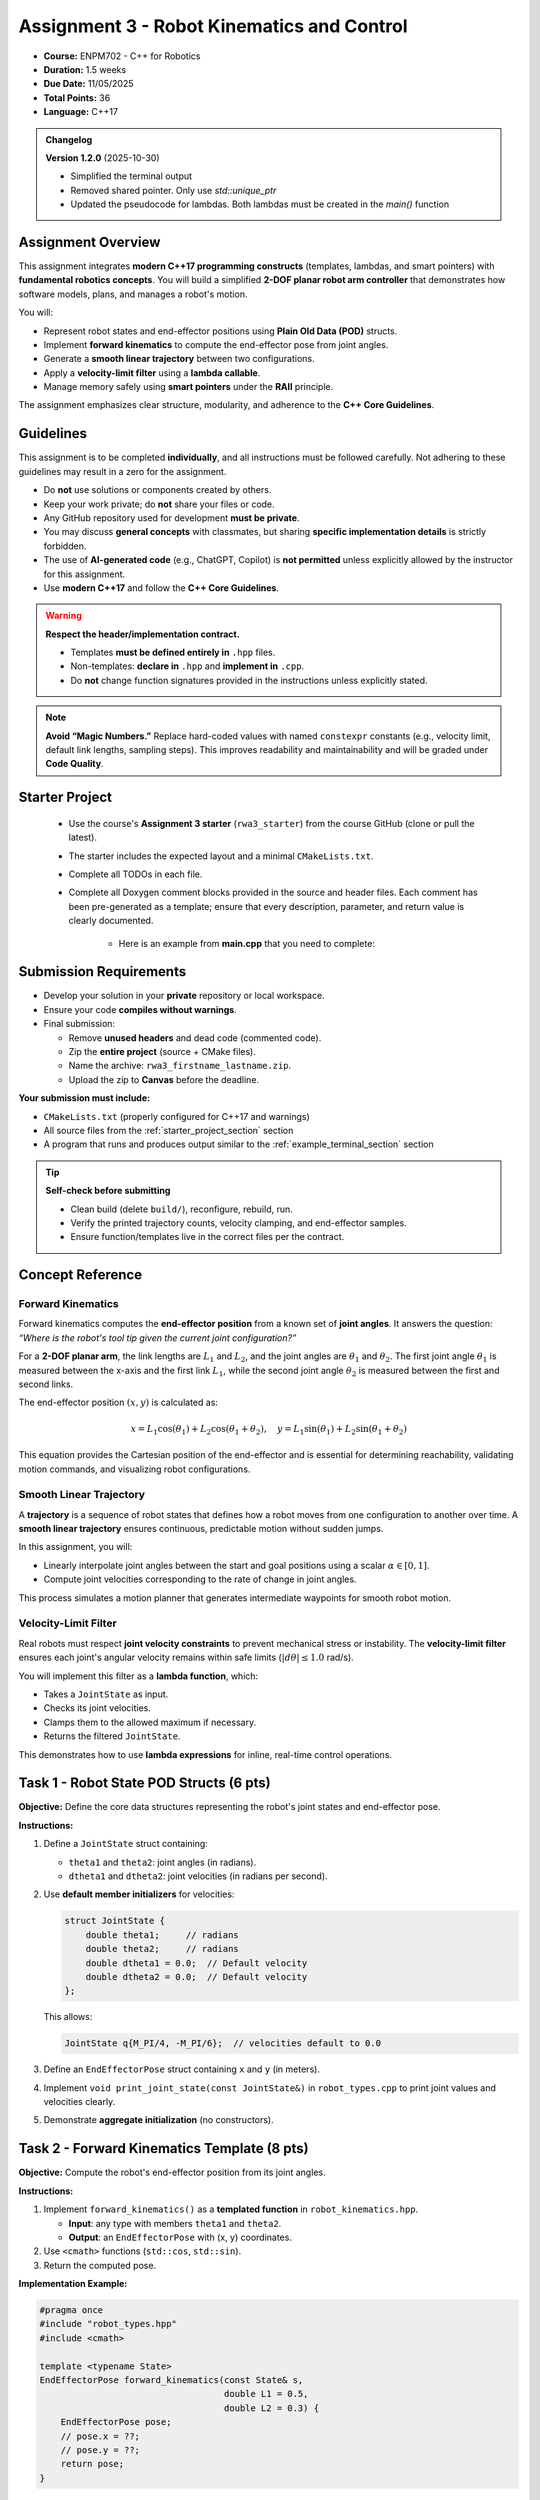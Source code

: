 .. default-domain:: cpp
.. _rwaIII:

====================================================
Assignment 3 - Robot Kinematics and Control
====================================================

- **Course:** ENPM702 - C++ for Robotics  
- **Duration:** 1.5 weeks  
- **Due Date:** 11/05/2025  
- **Total Points:** 36  
- **Language:** C++17  

.. admonition:: Changelog

   **Version 1.2.0** (2025-10-30)

   - Simplified the terminal output
   - Removed shared pointer. Only use `std::unique_ptr`
   - Updated the pseudocode for lambdas. Both lambdas must be created in the `main()` function


----------------------------------------------------
Assignment Overview
----------------------------------------------------

This assignment integrates **modern C++17 programming constructs** (templates, lambdas, and smart pointers) with **fundamental robotics concepts**.  
You will build a simplified **2-DOF planar robot arm controller** that demonstrates how software models, plans, and manages a robot's motion.

You will:

- Represent robot states and end-effector positions using **Plain Old Data (POD)** structs.
- Implement **forward kinematics** to compute the end-effector pose from joint angles.
- Generate a **smooth linear trajectory** between two configurations.
- Apply a **velocity-limit filter** using a **lambda callable**.
- Manage memory safely using **smart pointers** under the **RAII** principle.

The assignment emphasizes clear structure, modularity, and adherence to the **C++ Core Guidelines**.

----------------------------------------------------
Guidelines
----------------------------------------------------

This assignment is to be completed **individually**, and all instructions must be followed carefully. Not adhering to these guidelines may result in a zero for the assignment.

- Do **not** use solutions or components created by others.
- Keep your work private; do **not** share your files or code.
- Any GitHub repository used for development **must be private**.
- You may discuss **general concepts** with classmates, but sharing **specific implementation details** is strictly forbidden.
- The use of **AI-generated code** (e.g., ChatGPT, Copilot) is **not permitted** unless explicitly allowed by the instructor for this assignment.
- Use **modern C++17** and follow the **C++ Core Guidelines**.

.. warning::

   **Respect the header/implementation contract.**  

   - Templates **must be defined entirely in** ``.hpp`` files.  
   - Non-templates: **declare in** ``.hpp`` and **implement in** ``.cpp``.  
   - Do **not** change function signatures provided in the instructions unless explicitly stated.

.. note::

   **Avoid “Magic Numbers.”**  
   Replace hard-coded values with named ``constexpr`` constants (e.g., velocity limit, default link lengths, sampling steps).  
   This improves readability and maintainability and will be graded under **Code Quality**.

.. _starter_project_section:

----------------------------------------------------
Starter Project
----------------------------------------------------

   - Use the course's **Assignment 3 starter** (``rwa3_starter``) from the course GitHub (clone or pull the latest).
   - The starter includes the expected layout and a minimal ``CMakeLists.txt``.
   - Complete all TODOs in each file.
   - Complete all Doxygen comment blocks provided in the source and header files. Each comment has been pre-generated as a template; ensure that every description, parameter, and return value is clearly documented.

      - Here is an example from **main.cpp** that you need to complete:

      .. code-block:: cpp
         :linenos:

         /**
         * @file main.cpp
         * @author your name (you@domain.com)
         * @brief 
         * @version 0.1
         * @date 2025-10-25
         * 
         * @copyright Copyright (c) 2025
         * 
         */

----------------------------------------------------
Submission Requirements
----------------------------------------------------

- Develop your solution in your **private** repository or local workspace.
- Ensure your code **compiles without warnings**.
- Final submission:

  - Remove **unused headers** and dead code (commented code).
  - Zip the **entire project** (source + CMake files).
  - Name the archive: ``rwa3_firstname_lastname.zip``.
  - Upload the zip to **Canvas** before the deadline.

**Your submission must include:**

- ``CMakeLists.txt`` (properly configured for C++17 and warnings)
- All source files from the :ref:`starter_project_section` section
- A program that runs and produces output similar to the :ref:`example_terminal_section` section

.. tip::

   **Self-check before submitting**

   - Clean build (delete ``build/``), reconfigure, rebuild, run.
   - Verify the printed trajectory counts, velocity clamping, and end-effector samples.
   - Ensure function/templates live in the correct files per the contract.

----------------------------------------------------
Concept Reference
----------------------------------------------------

Forward Kinematics
==================

Forward kinematics computes the **end-effector position** from a known set of **joint angles**.  
It answers the question: *“Where is the robot's tool tip given the current joint configuration?”*

For a **2-DOF planar arm**, the link lengths are :math:`L_1` and :math:`L_2`, and the joint angles are :math:`\theta_1` and :math:`\theta_2`.  
The first joint angle :math:`\theta_1` is measured between the x-axis and the first link :math:`L_1`, while the second joint angle :math:`\theta_2` is measured between the first and second links.


.. only:: html

   .. figure:: /_static/2DPlanar-light.png
      :alt: Forward kinematics of a 2-DOF planar arm
      :align: center
      :width: 90%
      :class: only-light

   .. figure:: /_static/2DPlanar-dark.png
      :alt: Forward kinematics of a 2-DOF planar arm (dark theme)
      :align: center
      :width: 90%
      :class: only-dark


.. only:: latex

   .. figure:: /_static/2DPlanar-light.png
      :alt: Forward kinematics of a 2-DOF planar arm
      :align: center
      :width: 90%



The end-effector position :math:`(x, y)` is calculated as:

.. math::

   x = L_1\cos(\theta_1) + L_2\cos(\theta_1 + \theta_2), \quad
   y = L_1\sin(\theta_1) + L_2\sin(\theta_1 + \theta_2)

This equation provides the Cartesian position of the end-effector and is essential for determining reachability, validating motion commands, and visualizing robot configurations.


Smooth Linear Trajectory
========================

A **trajectory** is a sequence of robot states that defines how a robot moves from one configuration to another over time.  
A **smooth linear trajectory** ensures continuous, predictable motion without sudden jumps.

In this assignment, you will:

- Linearly interpolate joint angles between the start and goal positions using a scalar :math:`\alpha \in [0,1]`.
- Compute joint velocities corresponding to the rate of change in joint angles.

This process simulates a motion planner that generates intermediate waypoints for smooth robot motion.

Velocity-Limit Filter
=====================

Real robots must respect **joint velocity constraints** to prevent mechanical stress or instability.  
The **velocity-limit filter** ensures each joint's angular velocity remains within safe limits (:math:`|d\theta| \le 1.0` rad/s).

You will implement this filter as a **lambda function**, which:

- Takes a ``JointState`` as input.
- Checks its joint velocities.
- Clamps them to the allowed maximum if necessary.
- Returns the filtered ``JointState``.

This demonstrates how to use **lambda expressions** for inline, real-time control operations.


----------------------------------------------------
Task 1 - Robot State POD Structs (6 pts)
----------------------------------------------------

**Objective:**  
Define the core data structures representing the robot's joint states and end-effector pose.

**Instructions:**

1. Define a ``JointState`` struct containing:

   - ``theta1`` and ``theta2``: joint angles (in radians).
   - ``dtheta1`` and ``dtheta2``: joint velocities (in radians per second).

2. Use **default member initializers** for velocities:

   .. code-block:: cpp

      struct JointState {
          double theta1;     // radians
          double theta2;     // radians
          double dtheta1 = 0.0;  // Default velocity
          double dtheta2 = 0.0;  // Default velocity
      };

   This allows:

   .. code-block:: cpp

      JointState q{M_PI/4, -M_PI/6};  // velocities default to 0.0

3. Define an ``EndEffectorPose`` struct containing ``x`` and ``y`` (in meters).
4. Implement ``void print_joint_state(const JointState&)`` in ``robot_types.cpp`` to print joint values and velocities clearly.
5. Demonstrate **aggregate initialization** (no constructors).

----------------------------------------------------
Task 2 - Forward Kinematics Template (8 pts)
----------------------------------------------------

**Objective:**  
Compute the robot's end-effector position from its joint angles.

**Instructions:**

1. Implement ``forward_kinematics()`` as a **templated function** in ``robot_kinematics.hpp``.

   - **Input**: any type with members ``theta1`` and ``theta2``.
   - **Output**: an ``EndEffectorPose`` with (x, y) coordinates.

2. Use ``<cmath>`` functions (``std::cos``, ``std::sin``).
3. Return the computed pose.

**Implementation Example:**

.. code-block:: cpp

   #pragma once
   #include "robot_types.hpp"
   #include <cmath>

   template <typename State>
   EndEffectorPose forward_kinematics(const State& s,
                                      double L1 = 0.5,
                                      double L2 = 0.3) {
       EndEffectorPose pose;
       // pose.x = ??;
       // pose.y = ??;
       return pose;
   }

----------------------------------------------------------
Task 3 - Linear Trajectory and Velocity Filtering (8 pts)
----------------------------------------------------------

**Objective:**  
Generate intermediate robot states between a start and goal configuration, and apply a velocity-limit filter.

**Instructions:**

1. Implement ``interpolate_linear()`` (templated) in ``robot_control.hpp``:

   - **Input**: start and goal states, scalar :math:`\alpha \in [0,1]`.
   - **Output**: interpolated ``State``.
   - **Behavior**:

     - Interpolates ``theta1`` and ``theta2`` linearly.
     - Computes ``dtheta1`` and ``dtheta2`` proportionally to the angle change.

2. Implement ``apply_filter()`` in ``robot_control.cpp``:

   - **Input**: ``std::vector<JointState>&`` and ``std::function<JointState(const JointState&)>``.
   - Apply the filter in-place to each element.

3. In ``main.cpp``, define a **lambda** that limits joint velocities (:math:`|d\theta| \le 1.0` rad/s) and pass it to ``apply_filter()``.


.. admonition:: Pseudocode (for reasoning, not code)

   The linear interpolation of angles is defined by:

   .. math::

      \theta_1(\alpha) = \theta_{1}^{\text{start}} + \alpha \left( \theta_{1}^{\text{goal}} - \theta_{1}^{\text{start}} \right), \qquad
      \theta_2(\alpha) = \theta_{2}^{\text{start}} + \alpha \left( \theta_{2}^{\text{goal}} - \theta_{2}^{\text{start}} \right)

   A simple proportional velocity assignment may be based on the angle change over the interpolation span:

   .. math::

      d\theta_1(\alpha) \propto \left( \theta_{1}^{\text{goal}} - \theta_{1}^{\text{start}} \right), \qquad
      d\theta_2(\alpha) \propto \left( \theta_{2}^{\text{goal}} - \theta_{2}^{\text{start}} \right)

   Velocity clamping ensures joint rates stay within the bound :math:`|d\theta| \le 1.0`:

   .. math::

      d\theta \leftarrow \operatorname{sign}(d\theta)\,\min\!\left(|d\theta|,\, 1.0\right)

   **interpolate_linear(start, goal, α) — pseudocode**

   .. code-block:: text

      INPUT: start (:math: `\theta_{1}`, theta2, dtheta1, dtheta2),
             goal  (theta1, theta2, dtheta1, dtheta2),
             alpha in [0, 1]

      1) alpha <- clamp(alpha, 0, 1)

      2) out.theta1 <- start.theta1 + alpha * (goal.theta1 - start.theta1)
         out.theta2 <- start.theta2 + alpha * (goal.theta2 - start.theta2)

      3) Δθ1 <- (goal.theta1 - start.theta1)
         Δθ2 <- (goal.theta2 - start.theta2)

      4) Assign velocities proportional to Δθ:
         out.dtheta1 <- k * Δθ1
         out.dtheta2 <- k * Δθ2

      5) RETURN out

   **apply_filter(traj, filter) — pseudocode**

   .. code-block:: text

      INPUT: traj: vector of JointState
             filter: function JointState -> JointState

      FOR each index i in [0 .. traj.size()-1]:
          traj[i] <- filter(traj[i])

   **Lambdas (in main function) — pseudocode**

   .. code-block:: text

      clamp_to_limit(v, limit):
         if v >  limit: return  limit
         if v < -limit: return -limit
         return v

      clamp_vel(s: JointState) -> JointState:
         out <- s
         out.dtheta1 <- clamp_to_limit(out.dtheta1, limit = 1.0)
         out.dtheta2 <- clamp_to_limit(out.dtheta2, limit = 1.0)
         RETURN out

      



-----------------------------------------------------------
Task 4 - Trajectory Management with Smart Pointers (8 pts)
-----------------------------------------------------------

**Objective:**  
Integrate all components into a single simulation demonstrating motion planning, filtering, and memory safety.

**Instructions:**

1. Use ``std::make_unique`` to create a vector of ``JointState`` representing the trajectory.
2. Generate 21 states using ``interpolate_linear()`` (from :math:`\alpha=0` to 1 in steps of 0.05).
3. Apply the velocity filter using ``apply_filter()``.
4. Use ``std::make_unique`` to create a vector of ``EndEffectorPose``.
5. For each filtered state, compute the end-effector pose using ``forward_kinematics()``.
6. Print:

   - Trajectory size.
   - Start and end states (use ``print_joint_state()``).

7. Demonstrate that all resources are released automatically (RAII).

----------------------------------------------------------------------------
Task 5 - Joint Limit Validation (Optional, Not Graded)
----------------------------------------------------------------------------

In real robot systems, each joint can only move within a specific range of motion.  
For example, a shoulder joint may rotate roughly :math:`\pm180^{\circ}`, while an elbow joint might only bend between :math:`0^{\circ}` and :math:`90^{\circ}`.  
Exceeding these limits could cause physical damage or unsafe motion.

For extra practice, you can create a small helper function that checks whether a given robot configuration stays within valid joint limits.

In plain terms:

- Write a function that takes the current robot joint state as input.
- Inside, check that both joint angles are within reasonable limits (for instance, between :math:`-\pi` and :math:`\pi`).
- Return *true* if both joints are within limits, or *false* otherwise.
- You can make this a **templated helper function** so that it works with any state type that has ``theta1`` and ``theta2`` members.

This is **not graded**, but it is a valuable addition for testing safety and reliability in your robot control code.


.. _example_terminal_section:

----------------------------------------------------
Example Terminal Output
----------------------------------------------------

.. code-block:: console

   === Robot Kinematics & Control ===

   Generating smooth trajectory between:
   Start  -> θ1 = 0.0000 rad | θ2 = 0.0000 rad | dθ1 = 0.0000 rad/s | dθ2 = 0.0000 rad/s
   Goal   -> θ1 = 0.7854 rad | θ2 = -0.5236 rad | dθ1 = 0.0000 rad/s | dθ2 = 0.0000 rad/s

   Trajectory points: 21
   Unfiltered Trajectory (every 5th point shown):
   [0] θ1 = 0.0000 rad | θ2 = 0.0000 rad | dθ1 = 0.7854 rad/s | dθ2 = -0.5236 rad/s
   [5] θ1 = 0.1963 rad | θ2 = -0.1309 rad | dθ1 = 0.7854 rad/s | dθ2 = -0.5236 rad/s
   [10] θ1 = 0.3927 rad | θ2 = -0.2618 rad | dθ1 = 0.7854 rad/s | dθ2 = -0.5236 rad/s
   [15] θ1 = 0.5890 rad | θ2 = -0.3927 rad | dθ1 = 0.7854 rad/s | dθ2 = -0.5236 rad/s
   [20] θ1 = 0.7854 rad | θ2 = -0.5236 rad | dθ1 = 0.7854 rad/s | dθ2 = -0.5236 rad/s

   Applying velocity-limit filter: |dθ| ≤ 1.0000 rad/s
   -> Filter applied successfully, all values within limits.

   Filtered Trajectory (first 5 points):
   [0] θ1 = 0.0000 rad | θ2 = 0.0000 rad | dθ1 = 0.7854 rad/s | dθ2 = -0.5236 rad/s
   [1] θ1 = 0.0393 rad | θ2 = -0.0262 rad | dθ1 = 0.7854 rad/s | dθ2 = -0.5236 rad/s
   [2] θ1 = 0.0785 rad | θ2 = -0.0524 rad | dθ1 = 0.7854 rad/s | dθ2 = -0.5236 rad/s
   [3] θ1 = 0.1178 rad | θ2 = -0.0785 rad | dθ1 = 0.7854 rad/s | dθ2 = -0.5236 rad/s
   [4] θ1 = 0.1571 rad | θ2 = -0.1047 rad | dθ1 = 0.7854 rad/s | dθ2 = -0.5236 rad/s

   Computing end-effector poses for filtered trajectory...
   Link lengths: L1 = 0.50 m, L2 = 0.30 m

   End-Effector Trajectory (all points):
   [0]  x = 0.8000 m,  y = 0.0000 m
   [1]  x = 0.7996 m,  y = 0.0236 m
   [2]  x = 0.7984 m,  y = 0.0471 m
   [3]  x = 0.7963 m,  y = 0.0705 m
   [4]  x = 0.7934 m,  y = 0.0939 m
   [5]  x = 0.7898 m,  y = 0.1172 m
   [6]  x = 0.7853 m,  y = 0.1403 m
   [7]  x = 0.7800 m,  y = 0.1632 m
   [8]  x = 0.7739 m,  y = 0.1859 m
   [9]  x = 0.7670 m,  y = 0.2083 m
   [10]  x = 0.7594 m,  y = 0.2305 m
   [11]  x = 0.7510 m,  y = 0.2524 m
   [12]  x = 0.7418 m,  y = 0.2739 m
   [13]  x = 0.7319 m,  y = 0.2951 m
   [14]  x = 0.7213 m,  y = 0.3159 m
   [15]  x = 0.7100 m,  y = 0.3363 m
   [16]  x = 0.6980 m,  y = 0.3563 m
   [17]  x = 0.6853 m,  y = 0.3758 m
   [18]  x = 0.6719 m,  y = 0.3948 m
   [19]  x = 0.6579 m,  y = 0.4132 m
   [20]  x = 0.6433 m,  y = 0.4312 m


   Summary
   --------
   • Total joint states: 21
   • Velocity filter: active (|dθ| ≤ 1.0000)

   Program finished successfully.


----------------------------------------------------
Code Quality and C++ Guidelines (6 pts)
----------------------------------------------------

Your code will be graded for adherence to **C++ Core Guidelines**:

- No raw pointers (``new`` or ``delete``).
- Correct ownership semantics using ``std::unique_ptr``.
- Const-correctness and pass-by-reference for non-owning parameters.
- Uniform initialization (``{}``) used consistently.
- Clean compilation with ``-Wall -Werror -Wextra -pedantic-errors``.
- Clear naming, concise comments, and documented units (radians, meters, rad/s).

----------------------------------------------------
Evaluation Rubric (36 pts)
----------------------------------------------------

.. list-table::
   :header-rows: 1
   :widths: 25 60 15

   * - **Section**
     - **Description**
     - **Points**
   * - Task 1
     - POD structs, default member initializers, and formatted printing
     - 6
   * - Task 2
     - Forward kinematics template implementation
     - 8
   * - Task 3
     - Linear interpolation and velocity filtering
     - 8
   * - Task 4
     - Smart pointers, memory safety, and RAII integration
     - 8
   * - Code Quality
     - Adherence to C++ Core Guidelines and best practices
     - 6
   * - **Total**
     - **Overall Assignment Score**
     - **36**

----------------------------------------------------
Learning Outcomes
----------------------------------------------------

Upon completing this assignment, you will:

- Implement **forward kinematics** using modern C++ templates.
- Generate **smooth robot trajectories** with interpolation and filtering.
- Apply **lambda functions** and ``std::function`` for modular control.
- Use **smart pointers** to ensure memory safety and proper ownership.
- Write maintainable, standard-compliant C++ code following the **C++ Core Guidelines**.

----------------------------------------------------
References and Further Reading
----------------------------------------------------

.. raw:: html

   <ul>
     <li><a href="https://isocpp.github.io/CppCoreGuidelines/CppCoreGuidelines" target="_blank" rel="noopener noreferrer">
     C++ Core Guidelines</a></li>
     <li><a href="https://en.cppreference.com/w/cpp/language/raii" target="_blank" rel="noopener noreferrer">
     RAII Explained (cppreference)</a></li>
     <li><a href="https://en.cppreference.com/w/cpp/memory" target="_blank" rel="noopener noreferrer">
     Smart Pointers (cppreference)</a></li>
     <li><a href="https://en.cppreference.com/w/cpp/language/lambda" target="_blank" rel="noopener noreferrer">
     Lambda Expressions (cppreference)</a></li>
   </ul>

